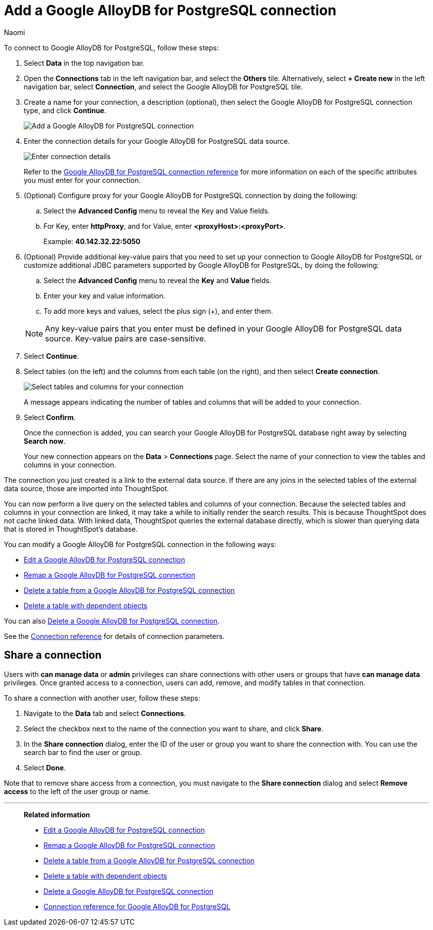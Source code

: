 = Add a {connection} connection
:last_updated: 3/3/2023
:author: Naomi
:linkattrs:
:page-aliases:
:experimental:
:connection: Google AlloyDB for PostgreSQL
:description: Learn how to add a Google AlloyDB for PostgreSQL connection.
:jira: SCAL-166161

To connect to {connection}, follow these steps:

. Select *Data* in the top navigation bar.
. Open the *Connections* tab in the left navigation bar, and select the *Others* tile. Alternatively, select *+ Create new* in the left navigation bar, select *Connection*, and select the {connection} tile.
+
// ![Click "+ Add connection"]({{ site.baseurl }}/images/redshift-addconnection.png "Click "+ add connection"")
+
// ![]({{ site.baseurl }}/images/new-connection.png "New db connect")
. Create a name for your connection, a description (optional), then select the {connection} connection type, and click *Continue*.
+
image::google-alloydb-connectiontype.png[Add a {connection} connection]

. Enter the connection details for your {connection} data source.
+
image::google-alloydb-connectiondetails.png[Enter connection details]
+
Refer to the xref:connections-google-alloydb-postgresql-reference.adoc[{connection} connection reference] for more information on each of the specific attributes you must enter for your connection.
. (Optional) Configure proxy for your {connection} connection by doing the following:
.. Select the *Advanced Config* menu to reveal the Key and Value fields.
.. For Key, enter *httpProxy*, and for Value, enter *<proxyHost>:<proxyPort>*.
+
Example: *40.142.32.22:5050*
. (Optional) Provide additional key-value pairs that you need to set up your connection to {connection} or customize additional JDBC parameters supported by {connection}, by doing the following:
.. Select the *Advanced Config* menu to reveal the *Key* and *Value* fields.
.. Enter your key and value information.
.. To add more keys and values, select the plus sign (+), and enter them.

+
NOTE: Any key-value pairs that you enter must be defined in your {connection} data source.
Key-value pairs are case-sensitive.
. Select *Continue*.
. Select tables (on the left) and the columns from each table (on the right), and then select *Create connection*.
+
image::snowflake-selecttables.png[Select tables and columns for your connection]
// ![Select tables and columns for your connection]({{ site.baseurl }}/images/Trino-selecttables.png "Select tables and columns for your connection")
+
A message appears indicating the number of tables and columns that will be added to your connection.

. Select *Confirm*.
+
Once the connection is added, you can search your {connection} database right away by selecting *Search now*.
// +
// image::starburst-connectioncreated.png[The "Connection created" screen]
+
Your new connection appears on the *Data* > *Connections* page.
Select the name of your connection to view the tables and columns in your connection.

The connection you just created is a link to the external data source.
If there are any joins in the selected tables of the external data source, those are imported into ThoughtSpot.

You can now perform a live query on the selected tables and columns of your connection.
Because the selected tables and columns in your connection are linked, it may take a while to initially render the search results.
This is because ThoughtSpot does not cache linked data.
With linked data, ThoughtSpot queries the external database directly, which is slower than querying data that is stored in ThoughtSpot's database.

You can modify a {connection} connection in the following ways:

* xref:connections-google-alloydb-postgresql-edit.adoc[Edit a {connection} connection]
* xref:connections-google-alloydb-postgresql-remap.adoc[Remap a {connection} connection]
* xref:connections-google-alloydb-postgresql-delete-table.adoc[Delete a table from a {connection} connection]
* xref:connections-google-alloydb-postgresql-delete-table-dependencies.adoc[Delete a table with dependent objects]

You can also xref:connections-google-alloydb-postgresql-delete.adoc[Delete a {connection} connection].

See the xref:connections-google-alloydb-postgresql-reference.adoc[Connection reference] for details of connection parameters.

== Share a connection

Users with *can manage data* or *admin* privileges can share connections with other users or groups that have *can manage data* privileges. Once granted access to a connection, users can add, remove, and modify tables in that connection.

To share a connection with another user, follow these steps:

. Navigate to the *Data* tab and select *Connections*.

. Select the checkbox next to the name of the connection you want to share, and click *Share*.

. In the *Share connection* dialog, enter the ID of the user or group you want to share the connection with. You can use the search bar to find the user or group.

. Select *Done*.

Note that to remove share access from a connection, you must navigate to the *Share connection* dialog and select *Remove access* to the left of the user group or name.

'''
> **Related information**
>
> * xref:connections-google-alloydb-postgresql-edit.adoc[Edit a {connection} connection]
> * xref:connections-google-alloydb-postgresql-remap.adoc[Remap a {connection} connection]
> * xref:connections-google-alloydb-postgresql-delete-table.adoc[Delete a table from a {connection} connection]
> * xref:connections-google-alloydb-postgresql-delete-table-dependencies.adoc[Delete a table with dependent objects]
> * xref:connections-google-alloydb-postgresql-delete.adoc[Delete a {connection} connection]
> * xref:connections-google-alloydb-postgresql-reference.adoc[Connection reference for {connection}]